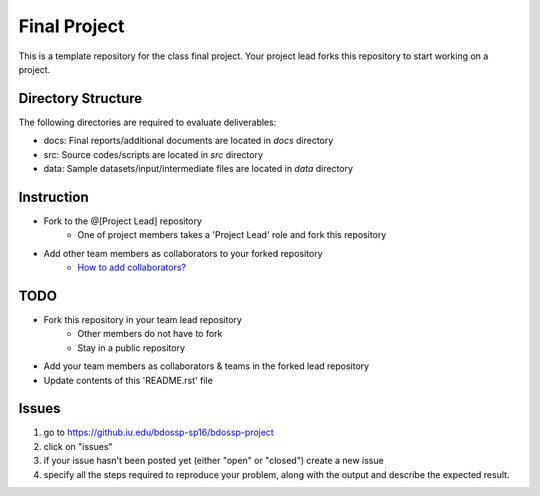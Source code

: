 Final Project
===============================================================================

This is a template repository for the class final project. Your project lead
forks this repository to start working on a project. 

Directory Structure
-------------------------------------------------------------------------------

The following directories are required to evaluate deliverables:

* docs: Final reports/additional documents are located in *docs* directory
* src: Source codes/scripts are located in *src* directory
* data: Sample datasets/input/intermediate files are located in *data* directory


Instruction
-------------------------------------------------------------------------------

* Fork to the @[Project Lead] repository
   - One of project members takes a 'Project Lead' role and fork this
     repository
* Add other team members as collaborators to your forked repository 
   - `How to add collaborators? <https://help.github.com/articles/adding-collaborators-to-a-personal-repository/>`_

TODO
-------------------------------------------------------------------------------

* Fork this repository in your team lead repository
   - Other members do not have to fork
   - Stay in a public repository
* Add your team members as collaborators & teams in the forked lead repository
* Update contents of this 'README.rst' file

Issues
-------------------------------------------------------------------------------

1. go to https://github.iu.edu/bdossp-sp16/bdossp-project
2. click on "issues"
3. if your issue hasn't been posted yet (either "open" or "closed") create a
   new issue
4. specify all the steps required to reproduce your problem, along with the
   output and describe the expected result.

